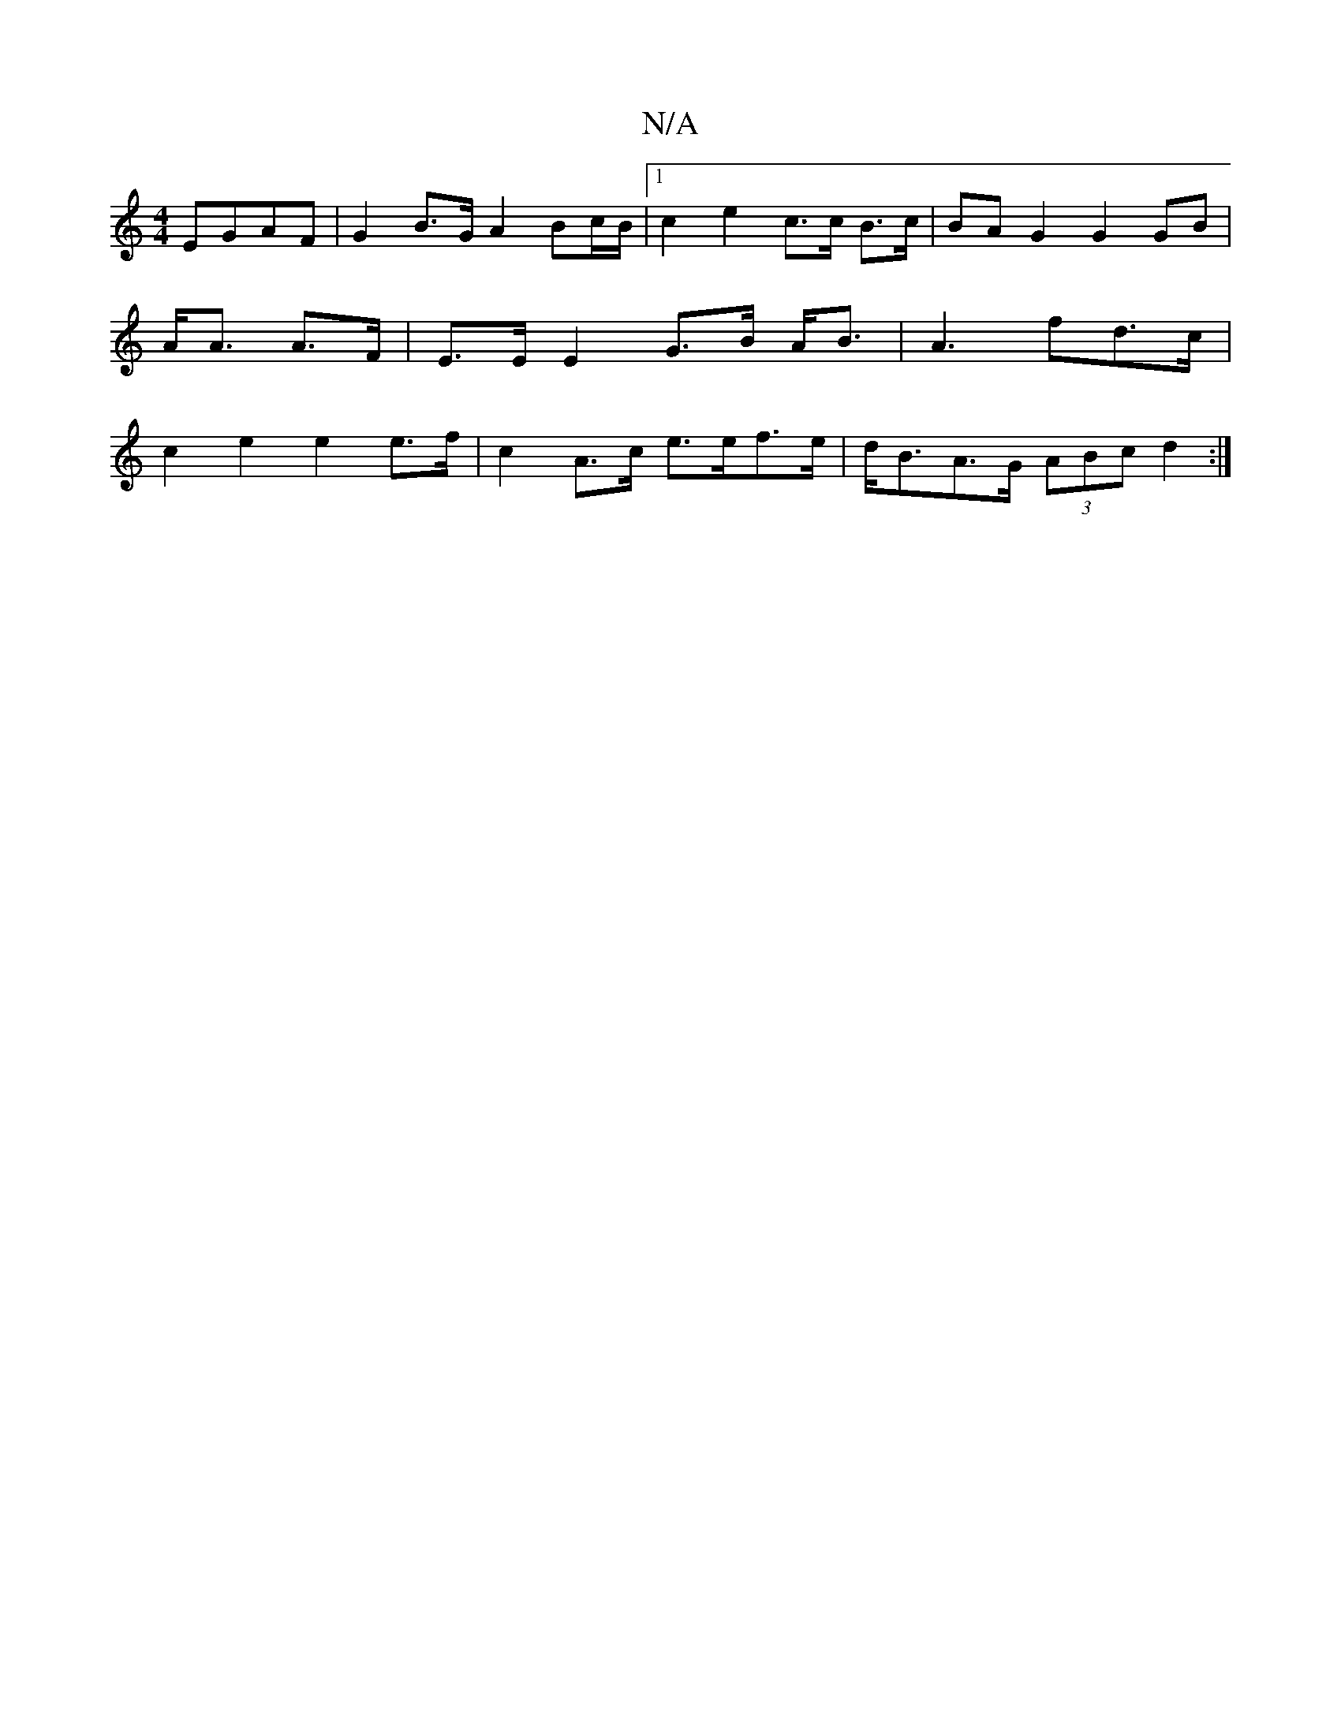 X:1
T:N/A
M:4/4
R:N/A
K:Cmajor
EGAF | G2 B>G A2 Bc/B/ |1 c2 e2 c>c B>c | BA G2 G2 GB |
A<A A>F | E>E E2 G>B A<B|A3 fd>c |
c2 e2 e2 e>f | c2 A>c e>ef>e | d<BA>G (3ABc d2 :|

e>c|B3A dAde|
d2 d2 dd B>A |B>GF>G G>F D2 | F>F A>F E2 G<E